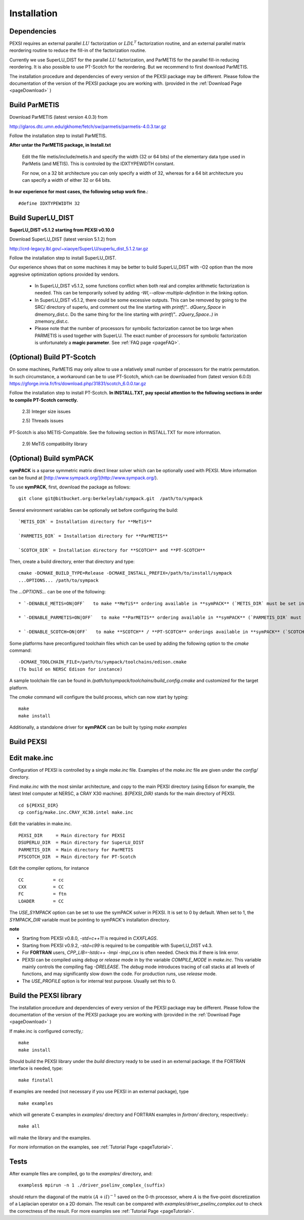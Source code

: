 Installation
----------------


Dependencies
============


PEXSI requires an external parallel :math:`LU` factorization or
:math:`LDL^T` factorization routine, and an external parallel matrix
reordering routine to reduce the fill-in of the factorization routine.

Currently we use SuperLU_DIST for the parallel :math:`LU` factorization,
and ParMETIS for the parallel fill-in reducing reordering.  It is also
possible to use PT-Scotch for the reordering.  But we recommend to first
download ParMETIS.

The installation procedure and dependencies of every version of the PEXSI
package may be different. Please follow the documentation of the version
of the PEXSI package you are working with.
(provided in the :ref:`Download Page <pageDownload>` )

Build ParMETIS
===============

Download ParMETIS (latest version 4.0.3) from

http://glaros.dtc.umn.edu/gkhome/fetch/sw/parmetis/parmetis-4.0.3.tar.gz

Follow the installation step to install ParMETIS.

**After untar the ParMETIS package, in Install.txt**

    Edit the file metis/include/metis.h and specify the width (32 or
    64 bits) of the elementary data type used in ParMetis (and
    METIS). This is controled by the IDXTYPEWIDTH constant.

    For now, on a 32 bit architecture you can only specify a width
    of 32, whereas for a 64 bit architecture you can specify a width
    of either 32 or 64 bits.

**In our experience for most cases, the following setup work
fine.**::

    #define IDXTYPEWIDTH 32



Build SuperLU_DIST
======================

**SuperLU_DIST v5.1.2 starting from PEXSI v0.10.0**


Download SuperLU_DIST (latest version 5.1.2) from

http://crd-legacy.lbl.gov/~xiaoye/SuperLU/superlu_dist_5.1.2.tar.gz

Follow the installation step to install SuperLU_DIST.

Our experience shows that on some machines it may be better
to build SuperLU_DIST with -O2 option than the more aggresive
optimization options provided by vendors.

 - In SuperLU_DIST v5.1.2, some functions conflict when both real
   and complex arithmetic factorization is needed. This can be temporarily
   solved by adding  `-Wl,--allow-multiple-definition` in the linking
   option.

 - In SuperLU_DIST v5.1.2, there could be some excessive outputs.
   This can be removed by going to the SRC/ directory of superlu, and
   comment out the line starting with `printf(".. dQuery_Space` in
   dmemory_dist.c. Do the same thing for the line starting with
   `printf(".. zQuery_Space..)` in zmemory_dist.c.

 - Please note that the number of processors for symbolic
   factorization cannot be too large when PARMETIS is used together with
   SuperLU. The exact number of processors for symbolic factorization is
   unfortunately a **magic parameter**. See :ref:`FAQ page <pageFAQ>`.


(Optional) Build PT-Scotch
=============================

On some machines, ParMETIS may only allow to use a relatively small
number of processors for the matrix permutation. In such circumstance, a
workaround can be to use PT-Scotch, which can be downloaded from
(latest version 6.0.0) https://gforge.inria.fr/frs/download.php/31831/scotch_6.0.0.tar.gz

Follow the installation step to install PT-Scotch.
**In INSTALL.TXT, pay special attention to the following
sections in order to compile PT-Scotch correctly.**

    2.3) Integer size issues

    2.5) Threads issues


PT-Scotch is also METIS-Compatible.  See the following section in
INSTALL.TXT for more information.

    2.9) MeTiS compatibility library

(Optional) Build symPACK
=============================
**symPACK** is a sparse symmetric matrix direct linear solver 
which can be optionally used with PEXSI. 
More information can be found at [http://www.sympack.org/](http://www.sympack.org/).

To use **symPACK**, first, download the package as follows::

    git clone git@bitbucket.org:berkeleylab/sympack.git  /path/to/sympack


Several environment variables can be optionally set before configuring the build:
::
    `METIS_DIR` = Installation directory for **MeTiS**

    `PARMETIS_DIR` = Installation directory for **ParMETIS**

    `SCOTCH_DIR` = Installation directory for **SCOTCH** and **PT-SCOTCH**

Then, create a build directory, enter that directory and type:
::
    cmake -DCMAKE_BUILD_TYPE=Release -DCMAKE_INSTALL_PREFIX=/path/to/install/sympack
    ...OPTIONS... /path/to/sympack


The `...OPTIONS...` can be one of the following:
::
    * `-DENABLE_METIS=ON|OFF`   to make **MeTiS** ordering available in **symPACK** (`METIS_DIR` must be set in the environment)

    * `-DENABLE_PARMETIS=ON|OFF`   to make **ParMETIS** ordering available in **symPACK** (`PARMETIS_DIR` must be set in the environment, `METIS_DIR` is required as well)

    * `-DENABLE_SCOTCH=ON|OFF`   to make **SCOTCH** / **PT-SCOTCH** orderings available in **symPACK** (`SCOTCH_DIR` must be set in the environment)



Some platforms have preconfigured toolchain files which can be used by adding the following option to the `cmake` command:
::
    -DCMAKE_TOOLCHAIN_FILE=/path/to/sympack/toolchains/edison.cmake     
    (To build on NERSC Edison for instance)


A sample toolchain file can be found in `/path/to/sympack/toolchains/build_config.cmake` and customized for the target platform.


The `cmake` command will configure the build process, which can now start by typing:
::
    make
    make install

Additionally, a standalone driver for **symPACK** can be built by typing `make examples`


Build PEXSI
===========


Edit make.inc
=============================

Configuration of PEXSI is controlled by a single `make.inc` file.
Examples of the `make.inc` file are given under the `config/` directory.

Find `make.inc` with the most similar architecture, and copy to the main
PEXSI directory (using Edison for example, the latest Intel computer
at NERSC, a CRAY X30 machine).  `${PEXSI_DIR}` stands for the main
directory of PEXSI. ::

    cd ${PEXSI_DIR}
    cp config/make.inc.CRAY_XC30.intel make.inc

Edit the variables in make.inc.  ::
   
    PEXSI_DIR     = Main directory for PEXSI
    DSUPERLU_DIR  = Main directory for SuperLU_DIST
    PARMETIS_DIR  = Main directory for ParMETIS 
    PTSCOTCH_DIR  = Main directory for PT-Scotch

Edit the compiler options, for instance ::

    CC           = cc
    CXX          = CC
    FC           = ftn
    LOADER       = CC


The `USE_SYMPACK` option can be set to use the symPACK solver in
PEXSI. It is set to 0 by default. When set to 1, the `SYMPACK_DIR` variable
must be pointing to symPACK's installation directory.


**note**

- Starting from PEXSI v0.8.0, `-std=c++11` is required in `CXXFLAGS`. 

- Starting from PEXSI v0.9.2, `-std=c99` is required to be compatible
  with SuperLU_DIST v4.3.

- For **FORTRAN** users, `CPP_LIB=-lstdc++ -lmpi -lmpi_cxx` is often needed.
  Check this if there is link error.

- PEXSI can be compiled using `debug` or `release` mode in
  by the variable `COMPILE_MODE` in `make.inc`.  This variable mainly controls the
  compiling flag `-DRELEASE`.  The `debug` mode introduces tracing of call
  stacks at all levels of functions, and may significantly slow down the
  code.  For production runs, use `release` mode.

- The `USE_PROFILE` option is for internal test purpose. Usually set this to 0.


Build the PEXSI library
=============================

The installation procedure and dependencies of every version of the PEXSI
package may be different. Please follow the documentation of the version
of the PEXSI package you are working with 
(provided in the :ref:`Download Page <pageDownload>` )

If make.inc is configured correctly,::
    
    make 
    make install

Should build the PEXSI library under the `build` directory ready to be
used in an external package.  If the FORTRAN interface is needed, type::

    make finstall

If examples are needed (not necessary if you use PEXSI in an external
package), type ::

    make examples

which will generate C examples in `examples/` directory and FORTRAN examples in
`fortran/` directory, respectively.::

    make all

will make the library and the examples.

For more information on the examples, see :ref:`Tutorial Page <pageTutorial>`.

Tests
======

After example files are compiled, go to the `examples/` directory, and::

    examples$ mpirun -n 1 ./driver_pselinv_complex_(suffix)

should return the diagonal of the matrix
:math:`(A + i I)^{-1}`
saved on the 0-th processor, where :math:`A` is the five-point
discretization of a Laplacian operator on a 2D domain.  The result can
be compared with `examples/driver_pselinv_complex.out` to check the
correctness of the result. For more examples see :ref:`Tutorial Page <pageTutorial>`.

